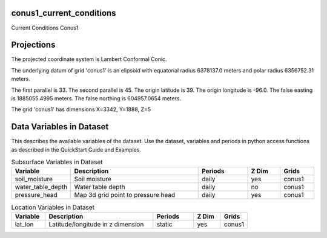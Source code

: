 .. _gen_conus1_current_conditions:

conus1_current_conditions
^^^^^^^^^^^^^^^^^^

Current Conditions Conus1

Projections
^^^^^^^^^^^^^^^^^^

The projected coordinate system is Lambert Conformal Conic.

The underlying datum of grid 'conus1' is an elipsoid with equatorial radius 6378137.0 meters and polar radius 6356752.31 meters.

The first parallel is 33. The second parallel is 45. The origin latitude is 39. The origin longitude is -96.0. The false easting is 1885055.4995 meters. The false northing is 604957.0654 meters.

The grid 'conus1' has dimensions X=3342,  Y=1888,  Z=5

Data Variables in Dataset
^^^^^^^^^^^^^^^^^^

This describes the available variables of the dataset.
Use the dataset, variables and periods in python access functions as described in the QuickStart Guide and Examples.

.. list-table:: Subsurface Variables in Dataset
    :widths: 25 80 30 20 20
    :header-rows: 1

    * - Variable
      - Description
      - Periods
      - Z Dim
      - Grids
    * - soil_moisture
      - Soil moisture
      - daily
      - yes
      - conus1
    * - water_table_depth
      - Water table depth
      - daily
      - no
      - conus1
    * - pressure_head
      - Map 3d grid point to pressure head
      - daily
      - yes
      - conus1


.. list-table:: Location Variables in Dataset
    :widths: 25 80 30 20 20
    :header-rows: 1

    * - Variable
      - Description
      - Periods
      - Z Dim
      - Grids
    * - lat_lon
      - Latitude/longitude in z dimension
      - static
      - yes
      - conus1


